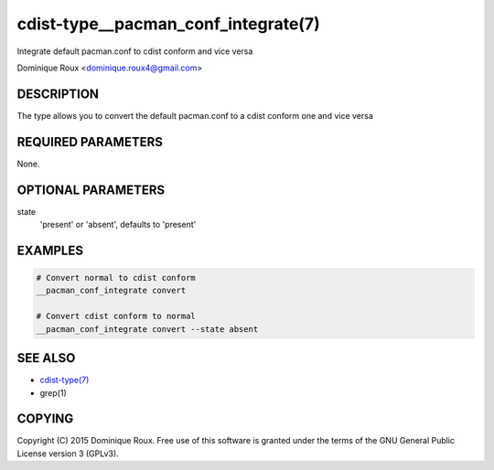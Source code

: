 cdist-type__pacman_conf_integrate(7)
====================================
Integrate default pacman.conf to cdist conform and vice versa

Dominique Roux <dominique.roux4@gmail.com>


DESCRIPTION
-----------
The type allows you to convert the default pacman.conf to a cdist conform one and vice versa


REQUIRED PARAMETERS
-------------------
None.

OPTIONAL PARAMETERS
-------------------
state
    'present' or 'absent', defaults to 'present'


EXAMPLES
--------

.. code-block:: sh

    # Convert normal to cdist conform
    __pacman_conf_integrate convert

    # Convert cdist conform to normal
    __pacman_conf_integrate convert --state absent


SEE ALSO
--------
- `cdist-type(7) <cdist-type.html>`_
- grep(1)


COPYING
-------
Copyright \(C) 2015 Dominique Roux. Free use of this software is
granted under the terms of the GNU General Public License version 3 (GPLv3).
